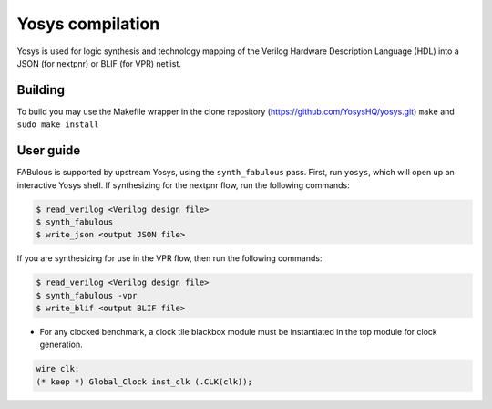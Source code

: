 .. _yosys:

Yosys compilation
=================

Yosys is used for logic synthesis and technology mapping of the Verilog Hardware Description Language (HDL) into a JSON (for nextpnr) or BLIF (for VPR) netlist.

Building
--------

To build you may use the Makefile wrapper in the clone repository (https://github.com/YosysHQ/yosys.git) ``make`` and ``sudo make install``

User guide
----------

FABulous is supported by upstream Yosys, using the ``synth_fabulous`` pass. First, run ``yosys``, which will open up an interactive Yosys shell. If synthesizing for the nextpnr flow, run the following commands:

.. code-block:: console

        $ read_verilog <Verilog design file>
        $ synth_fabulous
        $ write_json <output JSON file>

If you are synthesizing for use in the VPR flow, then run the following commands:

.. code-block:: console

        $ read_verilog <Verilog design file>
        $ synth_fabulous -vpr
        $ write_blif <output BLIF file>

* For any clocked benchmark, a clock tile blackbox module must be instantiated in the top module for clock generation.

.. code-block:: verilog 

        wire clk;
        (* keep *) Global_Clock inst_clk (.CLK(clk));

